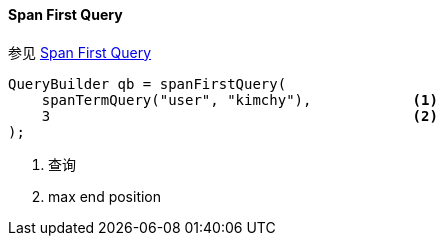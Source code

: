 [[java-query-dsl-span-first-query]]
==== Span First Query

参见 https://www.elastic.co/guide/en/elasticsearch/reference/5.2/query-dsl-span-first-query.html[Span First Query]

[source,java]
--------------------------------------------------
QueryBuilder qb = spanFirstQuery(
    spanTermQuery("user", "kimchy"),            <1>
    3                                           <2>
);
--------------------------------------------------
<1> 查询
<2> max end position
